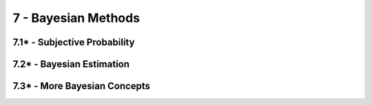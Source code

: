 7 - Bayesian Methods
=======

7.1* - Subjective Probability
-------

7.2* - Bayesian Estimation
-------

7.3* - More Bayesian Concepts
-------
